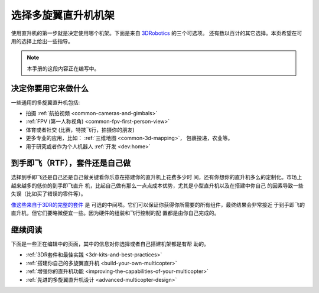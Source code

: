 .. _choosing-a-frame:

============================
选择多旋翼直升机机架
============================

使用直升机的第一步就是决定使用哪个机架。下面是来自
`3DRobotics <http://store.3drobotics.com/>`__ 的三个可选项。
还有数以百计的其它选择。本页希望在可用的选择上给出一些指导。 

.. image:: ../images/ChoseAFrame_Image.jpg
    :target: ../_images/ChoseAFrame_Image.jpg

.. note::

   本手册的这段内容正在编写中。

决定你要用它来做什么
===========================

一些通用的多旋翼直升机包括:

-  拍摄 :ref:`航拍视频 <common-cameras-and-gimbals>`
-  :ref:`FPV (第一人称视角) <common-fpv-first-person-view>`
-  体育或者社交 (比赛，特技飞行，拍摄你的朋友)
-  更多专业的应用，比如： :ref:`三维地图 <common-3d-mapping>`，
   包裹投递，农业等。
-  用于研究或者作为个人机器人 :ref:`开发 <dev:home>`

到手即飞（RTF），套件还是自己做
====================================

选择到手即飞还是自己还是自己做关键看你乐意在搭建你的直升机上花费多少时
间，还有你想你的直升机多么的定制化。市场上越来越多的低价的到手即飞直升
机，比起自己做有那么一点点成本优势，尤其是小型直升机以及在搭建中你自己
的因素导致一些失误（比如买了错误的零件等）。

`像这些来自于3DR的完整的套件 <https://store.3dr.com/t/diyparts>`__ 是
可选的中间项。它们可以保证你获得你所需要的所有组件，最终结果会非常接近
于到手即飞的直升机，但它们要略微便宜一些。因为硬件的组装和飞行控制的配
置都是由你自己完成的。  

继续阅读
=================

下面是一些正在编辑中的页面，其中的信息对你选择或者自己搭建机架都是有帮
助的。

-  :ref:`3DR套件和最佳实践 <3dr-kits-and-best-practices>`
-  :ref:`搭建你自己的多旋翼直升机 <build-your-own-multicopter>`
-  :ref:`增强你的直升机功能 <improving-the-capabilities-of-your-multicopter>`
-  :ref:`先进的多旋翼直升机设计 <advanced-multicopter-design>`
